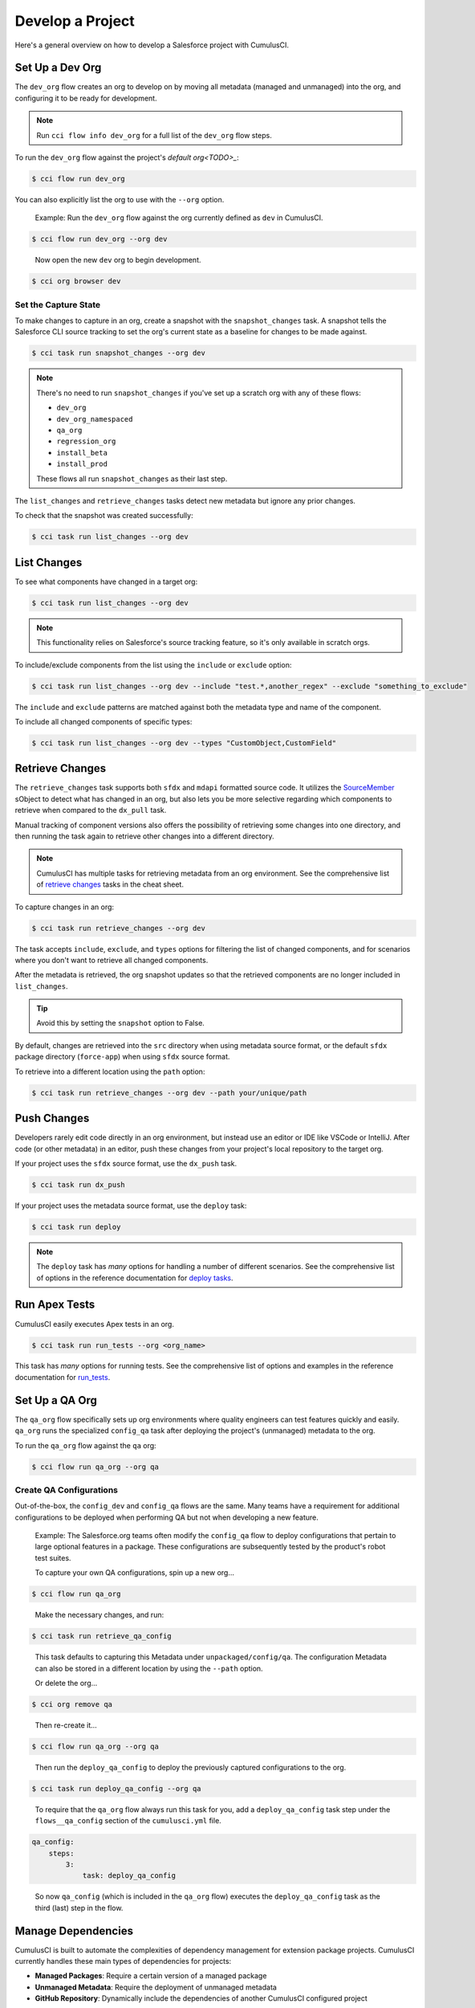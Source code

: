 Develop a Project
=================

Here's a general overview on how to develop a Salesforce project with CumulusCI.



Set Up a Dev Org
----------------

The ``dev_org`` flow creates an org to develop on by moving all metadata (managed and unmanaged) into the org, and configuring it to be ready for development.

.. note::

    Run ``cci flow info dev_org`` for a full list of the ``dev_org`` flow steps.

To run the ``dev_org`` flow against the project's `default org<TODO>_`:

.. code-block:: console

    $ cci flow run dev_org

You can also explicitly list the org to use with the ``--org`` option.

    Example: Run the ``dev_org`` flow against the org currently defined as ``dev`` in CumulusCI.

.. code-block:: console

    $ cci flow run dev_org --org dev

..

    Now open the new ``dev`` org to begin development.

.. code-block:: console

    $ cci org browser dev


Set the Capture State
^^^^^^^^^^^^^^^^^^^^^

To make changes to capture in an org, create a snapshot with the ``snapshot_changes`` task. A snapshot tells the Salesforce CLI source tracking to set the org's current state as a baseline for changes to be made against.

.. code-block:: console

    $ cci task run snapshot_changes --org dev

.. note:: There's no need to run ``snapshot_changes`` if you've set up a scratch org with any of these flows:

    * ``dev_org``
    * ``dev_org_namespaced``
    * ``qa_org``
    * ``regression_org``
    * ``install_beta``
    * ``install_prod``
    
    These flows all run ``snapshot_changes`` as their last step.

The ``list_changes`` and ``retrieve_changes`` tasks detect new metadata but ignore any prior changes.

To check that the snapshot was created successfully:

.. code-block:: console

    $ cci task run list_changes --org dev



List Changes
------------

To see what components have changed in a target org:

.. code-block:: console

    $ cci task run list_changes --org dev

.. note::
    
    This functionality relies on Salesforce's source tracking feature, so it's only available in scratch orgs.

To include/exclude components from the list using the ``include`` or ``exclude`` option:

.. code-block:: console

    $ cci task run list_changes --org dev --include "test.*,another_regex" --exclude "something_to_exclude"

The ``include`` and ``exclude`` patterns are matched against both the metadata type and name of the component.

To include all changed components of specific types:

.. code-block:: console

    $ cci task run list_changes --org dev --types "CustomObject,CustomField"



Retrieve Changes
----------------

The ``retrieve_changes`` task supports both ``sfdx`` and ``mdapi`` formatted source code. It utilizes the `SourceMember <https://developer.salesforce.com/docs/atlas.en-us.api_tooling.meta/api_tooling/tooling_api_objects_sourcemember.htm>`_ sObject to detect what has changed in an org, but also lets you be more selective regarding which components to retrieve when compared to the ``dx_pull`` task.

Manual tracking of component versions also offers the possibility of retrieving some changes into one directory,
and then running the task again to retrieve other changes into a different directory.
 
.. note::

    CumulusCI has multiple tasks for retrieving metadata from an org environment. See the comprehensive list of `retrieve changes`_ tasks in the cheat sheet.

To capture changes in an org:

.. code-block:: console

    $ cci task run retrieve_changes --org dev

The task accepts ``include``, ``exclude``, and ``types`` options for filtering the list of changed components, and for scenarios where you don't want to retrieve all changed components.

After the metadata is retrieved, the org snapshot updates so that the retrieved components are no longer included in ``list_changes``. 

.. tip:: Avoid this by setting the ``snapshot`` option to False.

By default, changes are retrieved into the ``src`` directory when using metadata source format, or the default ``sfdx`` package directory (``force-app``) when using ``sfdx`` source format.

To retrieve into a different location using the ``path`` option:

.. code-block:: console

    $ cci task run retrieve_changes --org dev --path your/unique/path



Push Changes
------------

Developers rarely edit code directly in an org environment, but instead use an editor or IDE like VSCode or IntelliJ. After code (or other metadata) in an editor, push these changes from your project's local repository to the target org.

If your project uses the ``sfdx`` source format, use the ``dx_push`` task.

.. code-block:: console

    $ cci task run dx_push

If your project uses the metadata source format, use the ``deploy`` task:

.. code-block:: console

    $ cci task run deploy 

.. note::
   
   The ``deploy`` task has *many* options for handling a number of different scenarios. See the comprehensive list of options in the reference documentation for `deploy tasks <TODO>`_.



Run Apex Tests
--------------

CumulusCI easily executes Apex tests in an org.

.. code-block:: console

    $ cci task run run_tests --org <org_name>

This task has *many* options for running tests. See the comprehensive list of options and examples in the reference documentation for `run_tests <TODO>`_.



Set Up a QA Org
---------------

The ``qa_org`` flow specifically sets up org environments where quality engineers can test features quickly and easily. ``qa_org`` runs the specialized ``config_qa`` task after deploying the project's (unmanaged) metadata to the org.

To run the ``qa_org`` flow against the ``qa`` org:

.. code-block:: console

    $ cci flow run qa_org --org qa


Create QA Configurations
^^^^^^^^^^^^^^^^^^^^^^^^

Out-of-the-box, the ``config_dev`` and ``config_qa`` flows are the same. Many teams have a requirement for additional configurations to be deployed when performing QA but not when developing a new feature.

    Example: The Salesforce.org teams often modify the ``config_qa`` flow to deploy configurations that pertain to large optional features in a package. These configurations are subsequently tested by the product's robot test suites.

    To capture your own QA configurations, spin up a new org...

.. code-block::

    $ cci flow run qa_org

..

    Make the necessary changes, and run:

.. code-block::

    $ cci task run retrieve_qa_config

..

    This task defaults to capturing this Metadata under ``unpackaged/config/qa``. The configuration Metadata can also be stored in a different location by using the ``--path`` option.

    Or delete the org...

.. code-block:: console

    $ cci org remove qa

..

    Then re-create it...

.. code-block:: console

    $ cci flow run qa_org --org qa

..

    Then run the ``deploy_qa_config`` to deploy the previously captured configurations to the org.

.. code-block:: console

    $ cci task run deploy_qa_config --org qa

..

    To require that the ``qa_org`` flow always run this task for you, add a ``deploy_qa_config`` task step under the ``flows__qa_config`` section of the ``cumulusci.yml`` file.

.. code-block:: yaml

    qa_config:
        steps:
            3:
                task: deploy_qa_config

..

    So now ``qa_config`` (which is included in the ``qa_org`` flow) executes the ``deploy_qa_config`` task as the third (last) step in the flow.



Manage Dependencies
-------------------

CumulusCI is built to automate the complexities of dependency management for extension package projects. CumulusCI currently handles these main types of dependencies for projects:

* **Managed Packages**: Require a certain version of a managed package
* **Unmanaged Metadata**: Require the deployment of unmanaged metadata
* **GitHub Repository**: Dynamically include the dependencies of another CumulusCI configured project

The ``update_dependencies`` task handles deploying dependencies to a target org, and is included in all flows designed to deploy or install to an org. 

To run the ``update_dependencies`` task: 

.. code-block:: console

    $ cci task run update_dependencies


Managed Package Dependencies
^^^^^^^^^^^^^^^^^^^^^^^^^^^^

Managed package dependencies are rather simple. Under the ``project__dependencies`` section of your ``cumulusci.yml`` file, specify the namespace of the target package, and the required version number.

.. code-block:: yaml

    project:
        dependencies:
            - namespace: npe01
              version: 3.6



Automatic Install, Upgrade, or Uninstall/Install
************************************************

When the ``update_dependencies`` task runs, it first retrieves a list of all managed packages in the target org and creates a list of the installed packages and their version numbers.

    Example: Take the previous managed package dependency.
    
.. code-block:: yaml

    project:
        dependencies:
            - namespace: npe01
              version: 3.6
    
..    
    
    Depending on whether the package with namespace ``npe01`` is currently installed, the ``update_dependencies`` task runs these steps. 

    * If ``npe01`` is not installed, ``npe01`` version 3.6 is installed.
    * If the org already has ``npe01`` version 3.6 installed, no changes.
    * If the org has an older version installed, it's upgraded to version 3.6.
    * If the org has a newer version or a beta version installed, it's uninstalled and version 3.6 is installed.


Hierarchical Dependencies
^^^^^^^^^^^^^^^^^^^^^^^^^

Managed package dependencies can handle a hierarchy of dependencies between packages. An example use case is Salesforce.org's Nonprofit Success Pack (NPSP), an extension of five other managed packages, one of which (npo02) is an extension of another (npe01).

These dependences are listed under the ``project`` section of the ``cumulusci.yml`` file.

.. code-block:: yaml

    project:
        dependencies:
            - namespace: npo02
              version: 3.8
              dependencies:
                  - namespace: npe01
                    version: 3.6
            - namespace: npe03
              version: 3.9
            - namespace: npe4
              version: 3.5
            - namespace: npe5
              version: 3.5

The project requires npo02 version 3.8, which itself requires npe01 version 3.6. By specifying the dependency hierarchy, the ``update_dependencies`` task is capable of uninstalling and upgrading packages intelligently.

    Example: If the target org currently has npe01 version 3.7, npe01 needs to be uninstalled to downgrade to 3.6. However, npo02 requires npe01, so uninstalling npe01 also requires uninstalling npo02. (In this scenario npe03, npe04, and npe05 do not have to be uninstalled to uninstall npe01.)


Unmanaged Metadata Dependencies
^^^^^^^^^^^^^^^^^^^^^^^^^^^^^^^

Specify unmanaged metadata to be deployed by specifying a ``zip_url`` and, optionally, ``subfolder``, ``namespace_inject``, ``namespace_strip``, and ``unmanaged`` under the ``project__dependencies`` section of your cumulusci.yml file.

.. code-block:: yaml

    project:
        dependencies:
            - zip_url: https://SOME_HOST/metadata.zip

When ``update_dependencies`` runs, it downloads the zip file and deploys it via the Metadata API's deploy method.
The zip file must contain valid metadata for use with a deploy, including a ``package.xml`` file in the root.



Specify a Subfolder of the Zip File
******************************************

Use the ``subfolder`` option to specify a subfolder of the zip file to use for the deployment. 

.. note:: This option is handy when referring to metadata stored in a GitHub repository.

.. code-block:: yaml

    project:
        dependencies:
            - zip_url: https://github.com/SalesforceFoundation/CumulusReports/archive/master.zip
              subfolder: CumulusReports-master/record_types

When ``update_dependencies`` runs, it still downloads the zip from ``zip_url``, but then builds a new zip containing only the content of ``subfolder``, starting inside ``subfolder`` as the zip's root.



Inject Namespace Prefixes
*************************

CumulusCI has support for tokenizing references to the namespace prefix in code. When tokenized, all occurrences of the namespace prefix (for example, ``npsp__``), is replaced with ``%%%NAMESPACE%%%`` inside of files and ``___NAMESPACE___`` in file names.

If the metadata you are deploying has been tokenized, use the ``namespace_inject`` and ``unmanaged`` options to inject the namespace.

    Example: ``namespace_inject: hed``

.. code-block:: yaml

    project:
        dependencies:
            - zip_url: https://github.com/SalesforceFoundation/EDA/archive/master.zip
              subfolder: EDA-master/dev_config/src/admin_config
              namespace_inject: hed

..

    The metadata in the zip contains the string tokens ``%%%NAMESPACE%%%`` and ``___NAMESPACE___`` which is replaced with ``hed__`` before the metadata is deployed.

To deploy tokenized metadata without any namespace references, specify both ``namespace_inject`` and ``unmanaged``.

    Example: ``namespace_inject: hed`` and ``unmanaged: True``

.. code-block:: yaml

    project:
        dependencies:
            - zip_url: https://github.com/SalesforceFoundation/EDA/archive/master.zip
              subfolder: EDA-master/dev_config/src/admin_config
              namespace_inject: hed
              unmanaged: True

    The namespace tokens are replaced with an empty string instead of the namespace effectively stripping the tokens from the files and filenames.



Stripping Namespace Prefixes
****************************

If the metadata in the zip to be deployed has references to a namespace prefix, use the ``namespace_strip`` option to remove them.

    Example: ``namespace_strip: npsp``

.. code-block:: yaml

    project:
        dependencies:
            - zip_url: https://github.com/SalesforceFoundation/CumulusReports/archive/master.zip
              subfolder: CumulusReports-master/src
              namespace_strip: npsp

..

    When ``update_dependencies`` runs, the zip is retrieved and the string ``npsp__`` is stripped from all files and filenames in the zip before deployment.  This option is most useful when setting up an unmanaged development environment for an extension package that normally uses managed dependencies.
    
    This example takes the NPSP Reports & Dashboards project's unmanaged metadata and strips the references to ``npsp__`` to deploy it against an unmanaged version of NPSP.


GitHub Repository Dependencies
^^^^^^^^^^^^^^^^^^^^^^^^^^^^^^

GitHub repository dependencies create a dynamic dependency between the current project and another project on GitHub that uses CumulusCI to manage its dependencies.

    Example: Salesforce EDA

.. code-block:: yaml

    project:
        dependencies:
            - github: https://github.com/SalesforceFoundation/EDA

When ``update_dependencies`` runs, these steps are taken against the referenced repository.

* Look for ``cumulusci.yml`` and parse if found.
* Determine if the project has subfolders under unpackaged/pre.  If found, deploys them first.
* Determine if the project specifies any dependencies in ``cumulusci.yml``.  If found, deploys them next in the queue.
* Determine if the project has a namespace configured in ``cumulusci.yml``. If found, treats the project as a managed package unless the unmanaged option is also True.
* If the project has a namespace and is not set for unmanaged, use the GitHub API to get the latest release and install it.
* If the project is an unmanaged dependency, the ``src`` or ``force-app`` directory is deployed.
* Determine if the project has subfolders under unpackaged/post. If found, deploys them next. Namespace tokens are replaced with ``namespace__`` or an empty string depending on if the dependency is considered managed or unmanaged.



Reference Unmanaged Projects
****************************

If the referenced repository does not have a namespace configured or if the dependency specifies the ``unmanaged`` option as ``True``, the repository is treated as an unmanaged repository.

    Example: Salesforce EDA

.. code-block:: yaml

    project:
        dependencies:
            - github: https://github.com/SalesforceFoundation/EDA
              unmanaged: True

..

    The EDA repository is configured for a namespace, but the dependency  specifies ``unmanaged: True``, so the dependency deploys unmanaged EDA and its dependencies.



Reference a Specific Tag
************************

To reference a version other than HEAD and the latest production release, use the ``tag`` option to specify a tag from the target repository. This option is most useful for testing against beta versions of underlying packages, or recreating specific org environments for debugging.

    Example: Salesforce EDA

.. code-block:: yaml

    project:
        dependencies:
            - github: https://github.com/SalesforceFoundation/EDA
              tag: beta/1.47-Beta_2

..

    The EDA repository's tag, ``beta/1.47-Beta_2``, is used instead of the latest production release of EDA (1.46, for this example). This tag lets a build environment use features in the next production release of EDA that are already merged but not yet included in a production release.



Skip ``unpackaged/*`` in Reference Repositories
***********************************************

If the repository you are referring to has dependency metadata under unpackaged/pre or unpackaged/post, use the ``skip`` option to skip deploying that metadata with the dependency.

    Example: Salesforce EDA

.. code-block:: yaml

    project:
        dependencies:
            - github: https://github.com/SalesforceFoundation/EDA
              skip: unpackaged/post/course_connection_record_types


Automatic Cleaning of ``meta.xml`` Files on Deploy
^^^^^^^^^^^^^^^^^^^^^^^^^^^^^^^^^^^^^^^^^^^^^^^^^^

To let CumulusCI fully manage the project's dependencies, the ``deploy`` task (and other tasks based on ``cumulusci.tasks.salesforce.Deploy``, or subclasses of it) automatically removes the ``<packageVersion>`` element 
and its children from all ``meta.xml`` files in the deployed metadata. Removing these elements does not affect the files on the filesystem.

The reason for stripping ``<packageVersion>`` elements on deploy is that the target Salesforce org automatically adds them back with the installed version of the referenced namespace. This feature lets CumulusCI fully manage dependencies, and avoids rushing a new commit of ``meta.xml`` files when a new underlying package version is available.

.. note:: If the metadata being deployed references namespaced metadata that does not exist in the currently installed package, the deployment throws an error as expected.

The automatic cleaning of ``meta.xml`` files can be disabled by setting the ``clean_meta_xml`` task option to ``False``. Prior to the addition of this functionality, there were unnecessary delays in the CumulusCI release cycle due to the need to create a new commit on ``main`` (and thus a feature branch, PR, code review, and so on) just to update the ``meta.xml`` files.

CumulusCI's GitHub dependency functionality already handles requiring a new production release, so the only reason to do this commit was the ``meta.xml`` files. Automatically cleaning the meta.xml files on deploy eliminates the need for this commit.

One drawback of this approach is that developers need to handle the diffs in the ``meta.xml`` files by either ignoring them, or committing them as part of their work in a feature branch. 

    Example: The diffs come from a scenario of Package B which extends Package A. When a new production release of Package A is published, the ``update_dependencies`` task for Package B installs the new version. When metadata is then retrieved from the org, the ``meta.xml`` files reference the new version while the repository's ``meta.xml`` files reference an older version.

    The main difference between this situation and one where the meta.xml file is automatically cleaned is that avoiding the diffs in meta.xml files is a convenience for developers rather than a requirement for builds and releases. 
    
Developers can also use the ``meta_xml_dependencies`` task to update the meta.xml files locally using the versions from CumulusCI's calculated project dependencies.



Use Tasks and Flows from a Different Project
--------------------------------------------

Dependency handling is used in a very specific context: to install dependency packages or metadata bundles in the ``dependencies`` flow that is a component of some other flows.

Common use cases for using tasks and flows from another CumulusCI project:

* Setting up a dependency to include configuration, rather than just installing the package.
* Running robot tests that are defined in a dependency.

See `configuring cross-project tasks and flows <TODO>`_ for information on configuring cross-project tasks and flows.